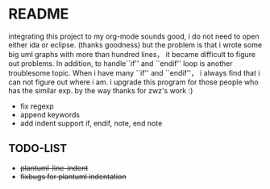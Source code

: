 * README
  integrating this project to my org-mode sounds good, i do not need to open either ida or eclipse. (thanks goodness)
  but the problem is that i wrote some big uml graphs with more than hundred lines， it became difficult to figure out problems. In addition, to handle``if'' and ``endif'' loop is another troublesome topic. When i have many ``if'' and ``endif''， i always find that i can not figure out where i am. i upgrade this program for those people who has the similar exp. by the way thanks for zwz's work :)
  
  + fix regexp 
  + append keywords
  + add indent     
    support if, endif, note, end note
    
** TODO-LIST
  + +plantuml-line-indent+
  + +fixbugs for plantuml indentation+
    
